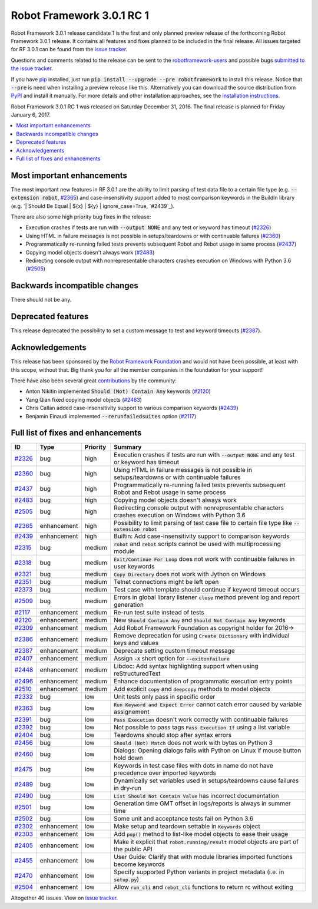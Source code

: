 ==========================
Robot Framework 3.0.1 RC 1
==========================

.. default-role:: code

Robot Framework 3.0.1 release candidate 1 is the first and only planned
preview release of the forthcoming Robot Framework 3.0.1 release. It contains
all features and fixes planned to be included in the final release. All issues
targeted for RF 3.0.1 can be found from the `issue tracker
<https://github.com/robotframework/robotframework/issues?q=milestone%3A3.0.1>`_.

Questions and comments related to the release can be sent to the
`robotframework-users <http://groups.google.com/group/robotframework-users>`_
and possible bugs `submitted to the issue tracker
<https://github.com/robotframework/robotframework/issues>`__.

If you have `pip <http://pip-installer.org>`_ installed, just run
`pip install --upgrade --pre robotframework` to install this release.
Notice that `--pre` is need when installing a preview release like this.
Alternatively you can download the source distribution from
`PyPI <https://pypi.python.org/pypi/robotframework>`_ and install it manually.
For more details and other installation approaches, see the `installation
instructions <../../INSTALL.rst>`_.

Robot Framework 3.0.1 RC 1 was released on Saturday December 31, 2016.
The final release is planned for Friday January 6, 2017.

.. contents::
   :depth: 2
   :local:

Most important enhancements
===========================

The most important new features in RF 3.0.1 are the ability to limit parsing
of test data file to a certain file type (e.g. `--extension robot`, `#2365`_)
and case-insensitivity support added to most comparison keywords in the
BuildIn library (e.g. `| Should Be Equal | ${x} | ${y} | ignore_case=True,
`#2439`_).

There are also some high priority bug fixes in the release:

- Execution crashes if tests are run with `--output NONE` and any test or keyword has timeout (`#2326`_)
- Using HTML in failure messages is not possible in setups/teardowns or with continuable failures (`#2360`_)
- Programmatically re-running failed tests prevents subsequent Robot and Rebot usage in same process (`#2437`_)
- Copying model objects doesn't always work (`#2483`_)
- Redirecting console output with nonrepresentable characters crashes execution on Windows with Python 3.6 (`#2505`_)

Backwards incompatible changes
==============================

There should not be any.

Deprecated features
===================

This release deprecated the possibility to set a custom message to test
and keyword timeouts (`#2387`_).

Acknowledgements
================

This release has been sponsored by the `Robot Framework Foundation`__ and
would not have been possible, at least with this scope, without that. Big
thank you for all the member companies in the foundation for your support!

There have also been several great `contributions <../../CONTRIBUTING.rst>`_
by the community:

- Anton Nikitin implemented `Should (Not) Contain Any` keywords  (`#2120`_)
- Yang Qian fixed copying model objects (`#2483`_)
- Chris Callan added case-insensitivity support to various comparison keywords (`#2439`_)
- Benjamin Einaudi implemented `--rerunfailedsuites` option (`#2117`_)

__ http://robotframework.org/foundation/

Full list of fixes and enhancements
===================================

.. list-table::
    :header-rows: 1

    * - ID
      - Type
      - Priority
      - Summary
    * - `#2326`_
      - bug
      - high
      - Execution crashes if tests are run with `--output NONE` and any test or keyword has timeout
    * - `#2360`_
      - bug
      - high
      - Using HTML in failure messages is not possible in setups/teardowns or with continuable failures
    * - `#2437`_
      - bug
      - high
      - Programmatically re-running failed tests prevents subsequent Robot and Rebot usage in same process
    * - `#2483`_
      - bug
      - high
      - Copying model objects doesn't always work
    * - `#2505`_
      - bug
      - high
      - Redirecting console output with nonrepresentable characters crashes execution on Windows with Python 3.6
    * - `#2365`_
      - enhancement
      - high
      - Possibility to limit parsing of test case file to certain file type like `--extension robot`
    * - `#2439`_
      - enhancement
      - high
      - Builtin: Add case-insensitivity support to comparison keywords
    * - `#2315`_
      - bug
      - medium
      - `robot` and `rebot` scripts cannot be used with multiprocessing module
    * - `#2318`_
      - bug
      - medium
      - `Exit/Continue For Loop` does not work with continuable failures in user keywords
    * - `#2321`_
      - bug
      - medium
      - `Copy Directory` does not work with Jython on Windows
    * - `#2351`_
      - bug
      - medium
      - Telnet connections might be left open
    * - `#2373`_
      - bug
      - medium
      - Test case with template should continue if keyword timeout occurs
    * - `#2509`_
      - bug
      - medium
      - Errors in global library listener `close` method prevent log and report generation
    * - `#2117`_
      - enhancement
      - medium
      - Re-run test suite instead of tests
    * - `#2120`_
      - enhancement
      - medium
      - New `Should Contain Any` and `Should Not Contain Any` keywords
    * - `#2309`_
      - enhancement
      - medium
      - Add Robot Framework Foundation as copyright holder for 2016->
    * - `#2386`_
      - enhancement
      - medium
      - Remove deprecation for using `Create Dictionary` with individual keys and values
    * - `#2387`_
      - enhancement
      - medium
      - Deprecate setting custom timeout message
    * - `#2407`_
      - enhancement
      - medium
      - Assign `-X` short option for `--exitonfailure`
    * - `#2448`_
      - enhancement
      - medium
      - Libdoc: Add syntax highlighting support when using reStructuredText
    * - `#2496`_
      - enhancement
      - medium
      - Enhance documentation of programmatic execution entry points
    * - `#2510`_
      - enhancement
      - medium
      - Add explicit `copy` and `deepcopy` methods to model objects
    * - `#2332`_
      - bug
      - low
      - Unit tests only pass in specific order
    * - `#2363`_
      - bug
      - low
      - `Run Keyword and Expect Error` cannot catch error caused by variable assignement
    * - `#2391`_
      - bug
      - low
      - `Pass Execution` doesn't work correctly with continuable failures
    * - `#2392`_
      - bug
      - low
      - Not possible to pass tags `Pass Execution If` using a list variable
    * - `#2404`_
      - bug
      - low
      - Teardowns should stop after syntax errors
    * - `#2456`_
      - bug
      - low
      - `Should (Not) Match` does not work with bytes on Python 3
    * - `#2460`_
      - bug
      - low
      - Dialogs: Opening dialogs fails with Python on Linux if mouse button hold down
    * - `#2475`_
      - bug
      - low
      - Keywords in test case files with dots in name do not have precedence over imported keywords
    * - `#2489`_
      - bug
      - low
      - Dynamically set variables used in setups/teardowns cause failures in dry-run
    * - `#2490`_
      - bug
      - low
      - `List Should Not Contain Value` has incorrect documentation
    * - `#2501`_
      - bug
      - low
      - Generation time GMT offset in logs/reports is always in summer time
    * - `#2502`_
      - bug
      - low
      - Some unit and acceptance tests fail on Python 3.6
    * - `#2302`_
      - enhancement
      - low
      - Make setup and teardown settable in `Keywords` object
    * - `#2303`_
      - enhancement
      - low
      - Add `pop()` method to list-like model objects to ease their usage
    * - `#2405`_
      - enhancement
      - low
      - Make it explicit that `robot.running/result` model objects are part of the public API
    * - `#2455`_
      - enhancement
      - low
      - User Guide: Clarify that with module libraries imported functions become keywords
    * - `#2470`_
      - enhancement
      - low
      - Specify supported Python variants in project metadata (i.e. in `setup.py`)
    * - `#2504`_
      - enhancement
      - low
      - Allow `run_cli` and `rebot_cli` functions to return rc without exiting

Altogether 40 issues. View on `issue tracker <https://github.com/robotframework/robotframework/issues?q=milestone%3A3.0.1>`__.

.. _User Guide: http://robotframework.org/robotframework/#user-guide
.. _#2326: https://github.com/robotframework/robotframework/issues/2326
.. _#2360: https://github.com/robotframework/robotframework/issues/2360
.. _#2437: https://github.com/robotframework/robotframework/issues/2437
.. _#2483: https://github.com/robotframework/robotframework/issues/2483
.. _#2505: https://github.com/robotframework/robotframework/issues/2505
.. _#2365: https://github.com/robotframework/robotframework/issues/2365
.. _#2439: https://github.com/robotframework/robotframework/issues/2439
.. _#2315: https://github.com/robotframework/robotframework/issues/2315
.. _#2318: https://github.com/robotframework/robotframework/issues/2318
.. _#2321: https://github.com/robotframework/robotframework/issues/2321
.. _#2351: https://github.com/robotframework/robotframework/issues/2351
.. _#2373: https://github.com/robotframework/robotframework/issues/2373
.. _#2509: https://github.com/robotframework/robotframework/issues/2509
.. _#2117: https://github.com/robotframework/robotframework/issues/2117
.. _#2120: https://github.com/robotframework/robotframework/issues/2120
.. _#2309: https://github.com/robotframework/robotframework/issues/2309
.. _#2386: https://github.com/robotframework/robotframework/issues/2386
.. _#2387: https://github.com/robotframework/robotframework/issues/2387
.. _#2407: https://github.com/robotframework/robotframework/issues/2407
.. _#2448: https://github.com/robotframework/robotframework/issues/2448
.. _#2496: https://github.com/robotframework/robotframework/issues/2496
.. _#2510: https://github.com/robotframework/robotframework/issues/2510
.. _#2332: https://github.com/robotframework/robotframework/issues/2332
.. _#2363: https://github.com/robotframework/robotframework/issues/2363
.. _#2391: https://github.com/robotframework/robotframework/issues/2391
.. _#2392: https://github.com/robotframework/robotframework/issues/2392
.. _#2404: https://github.com/robotframework/robotframework/issues/2404
.. _#2456: https://github.com/robotframework/robotframework/issues/2456
.. _#2460: https://github.com/robotframework/robotframework/issues/2460
.. _#2475: https://github.com/robotframework/robotframework/issues/2475
.. _#2489: https://github.com/robotframework/robotframework/issues/2489
.. _#2490: https://github.com/robotframework/robotframework/issues/2490
.. _#2501: https://github.com/robotframework/robotframework/issues/2501
.. _#2502: https://github.com/robotframework/robotframework/issues/2502
.. _#2302: https://github.com/robotframework/robotframework/issues/2302
.. _#2303: https://github.com/robotframework/robotframework/issues/2303
.. _#2405: https://github.com/robotframework/robotframework/issues/2405
.. _#2455: https://github.com/robotframework/robotframework/issues/2455
.. _#2470: https://github.com/robotframework/robotframework/issues/2470
.. _#2504: https://github.com/robotframework/robotframework/issues/2504
